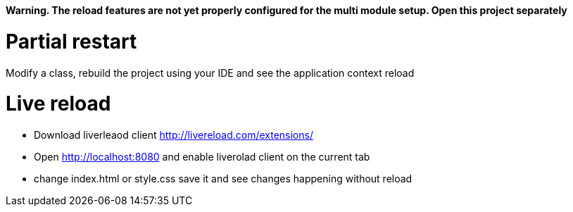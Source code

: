 
*Warning. The reload features are not yet properly configured for the multi module setup. Open this project separately*

# Partial restart
Modify a class, rebuild the project using your IDE and see the application context reload

# Live reload
- Download liverleaod client http://livereload.com/extensions/
- Open http://localhost:8080 and enable liverolad client on the current tab
- change index.html or style.css save it and see changes happening without reload